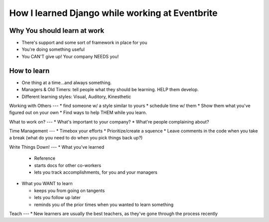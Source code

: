 How I learned Django while working at Eventbrite
========

Why You should learn at work
----
* There's support and some sort of framework in place for you
* You're doing something useful
* You CAN'T give up! Your company NEEDS you!
  
How to learn
-----
* One thing at a time...and always something.
* Managers & Old Timers: tell people what they should be learning. HELP them develop.
* Different learning styles: Visual, Auditory, Kinesthetic
  
Working with Others
---
* find someone w/ a style similar to yours
* schedule time w/ them
* Show them what you've figured out on your own
* Find ways to help THEM while you learn.
  
What to work on?
---
* What's important to your company?
* What're people complaining about?
  
Time Management
---
* Timebox your efforts
* Prioritize/create a squence
* Leave comments in the code when you take a break (what do you need to do when you pick things back up?)
  
Write Things Down!
---
* What you've learned
  
  * Reference
  * starts docs for other co-workers
  * lets you track accomplishments, for you and your managers
    
* What you WANT to learn
  
  * keeps you from going on tangents
  * lets you follow up later
  * reminds you of the prior times when you wanted to learn something
    
Teach
---
*  New learners are usually the best teachers, as they've gone through the process recently
   
